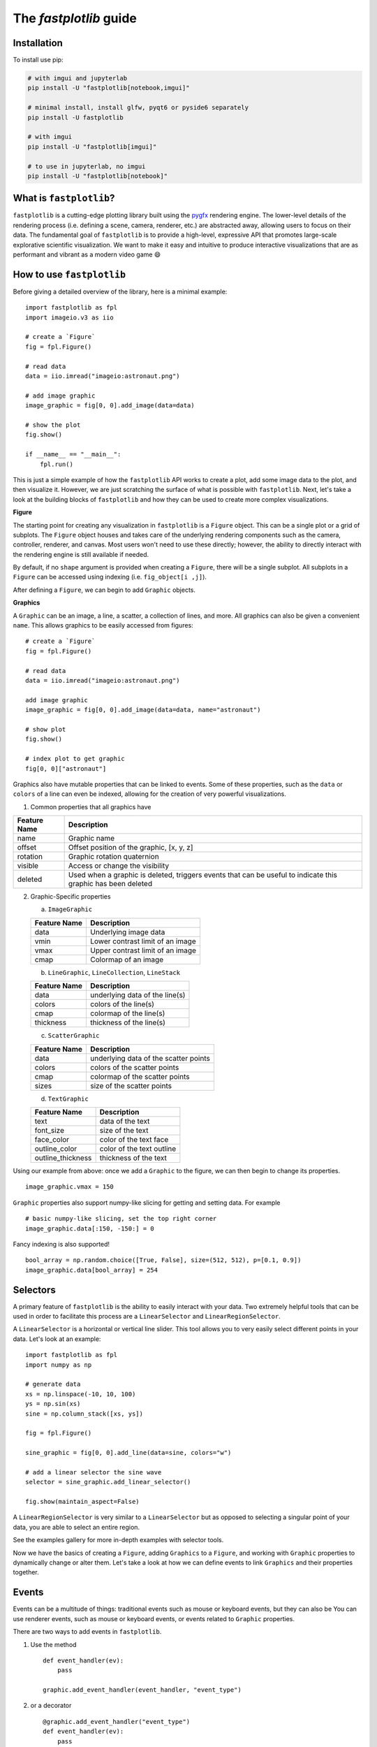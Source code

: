 The `fastplotlib` guide
=======================

Installation
------------

To install use pip:

.. code-block::

    # with imgui and jupyterlab
    pip install -U "fastplotlib[notebook,imgui]"

    # minimal install, install glfw, pyqt6 or pyside6 separately
    pip install -U fastplotlib

    # with imgui
    pip install -U "fastplotlib[imgui]"

    # to use in jupyterlab, no imgui
    pip install -U "fastplotlib[notebook]"

What is ``fastplotlib``?
------------------------

``fastplotlib`` is a cutting-edge plotting library built using the `pygfx <https://github.com/pygfx/pygfx>`_ rendering engine.
The lower-level details of the rendering process (i.e. defining a scene, camera, renderer, etc.) are abstracted away, allowing users to focus on their data.
The fundamental goal of ``fastplotlib`` is to provide a high-level, expressive API that promotes large-scale explorative scientific visualization. We want to
make it easy and intuitive to produce interactive visualizations that are as performant and vibrant as a modern video game 😄


How to use ``fastplotlib``
--------------------------

Before giving a detailed overview of the library, here is a minimal example::

    import fastplotlib as fpl
    import imageio.v3 as iio

    # create a `Figure`
    fig = fpl.Figure()

    # read data
    data = iio.imread("imageio:astronaut.png")

    # add image graphic
    image_graphic = fig[0, 0].add_image(data=data)

    # show the plot
    fig.show()

    if __name__ == "__main__":
        fpl.run()

.. image:: ../_static/guide_hello_world.png


This is just a simple example of how the ``fastplotlib`` API works to create a plot, add some image data to the plot, and then visualize it.
However, we are just scratching the surface of what is possible with ``fastplotlib``.
Next, let's take a look at the building blocks of ``fastplotlib`` and how they can be used to create more complex visualizations.

**Figure**

The starting point for creating any visualization in ``fastplotlib`` is a ``Figure`` object. This can be a single plot or a grid of subplots.
The ``Figure`` object houses and takes care of the underlying rendering components such as the camera, controller, renderer, and canvas.
Most users won't need to use these directly; however, the ability to directly interact with the rendering engine is still available if
needed.

By default, if no ``shape`` argument is provided when creating a ``Figure``, there will be a single subplot. All subplots in a ``Figure`` can be accessed using
indexing (i.e. ``fig_object[i ,j]``).

After defining a ``Figure``, we can begin to add ``Graphic`` objects.

**Graphics**

A ``Graphic`` can be an image, a line, a scatter, a collection of lines, and more. All graphics can also be given a convenient ``name``. This allows graphics
to be easily accessed from figures::

    # create a `Figure`
    fig = fpl.Figure()

    # read data
    data = iio.imread("imageio:astronaut.png")

    add image graphic
    image_graphic = fig[0, 0].add_image(data=data, name="astronaut")

    # show plot
    fig.show()

    # index plot to get graphic
    fig[0, 0]["astronaut"]

..

Graphics also have mutable properties that can be linked to events. Some of these properties, such as the ``data`` or ``colors`` of a line can even be indexed,
allowing for the creation of very powerful visualizations.

(1) Common properties that all graphics have

+--------------+--------------------------------------------------------------------------------------------------------------+
| Feature Name | Description                                                                                                  |
+==============+==============================================================================================================+
| name         | Graphic name                                                                                                 |
+--------------+--------------------------------------------------------------------------------------------------------------+
| offset       | Offset position of the graphic, [x, y, z]                                                                    |
+--------------+--------------------------------------------------------------------------------------------------------------+
| rotation     | Graphic rotation quaternion                                                                                  |
+--------------+--------------------------------------------------------------------------------------------------------------+
| visible      | Access or change the visibility                                                                              |
+--------------+--------------------------------------------------------------------------------------------------------------+
| deleted      | Used when a graphic is deleted, triggers events that can be useful to indicate this graphic has been deleted |
+--------------+--------------------------------------------------------------------------------------------------------------+

(2) Graphic-Specific properties

    (a) ``ImageGraphic``

    +------------------------+------------------------------------+
    | Feature Name           | Description                        |
    +========================+====================================+
    | data                   | Underlying image data              |
    +------------------------+------------------------------------+
    | vmin                   | Lower contrast limit of an image   |
    +------------------------+------------------------------------+
    | vmax                   | Upper contrast limit of an image   |
    +------------------------+------------------------------------+
    | cmap                   | Colormap of an image               |
    +------------------------+------------------------------------+

    (b) ``LineGraphic``, ``LineCollection``, ``LineStack``

    +--------------+--------------------------------+
    | Feature Name | Description                    |
    +==============+================================+
    | data         | underlying data of the line(s) |
    +--------------+--------------------------------+
    | colors       | colors of the line(s)          |
    +--------------+--------------------------------+
    | cmap         | colormap of the line(s)        |
    +--------------+--------------------------------+
    | thickness    | thickness of the line(s)       |
    +--------------+--------------------------------+

    (c) ``ScatterGraphic``

    +--------------+---------------------------------------+
    | Feature Name | Description                           |
    +==============+=======================================+
    | data         | underlying data of the scatter points |
    +--------------+---------------------------------------+
    | colors       | colors of the scatter points          |
    +--------------+---------------------------------------+
    | cmap         | colormap of the scatter points        |
    +--------------+---------------------------------------+
    | sizes        | size of the scatter points            |
    +--------------+---------------------------------------+

    (d) ``TextGraphic``

    +-------------------+---------------------------+
    | Feature Name      | Description               |
    +===================+===========================+
    | text              | data of the text          |
    +-------------------+---------------------------+
    | font_size         | size of the text          |
    +-------------------+---------------------------+
    | face_color        | color of the text face    |
    +-------------------+---------------------------+
    | outline_color     | color of the text outline |
    +-------------------+---------------------------+
    | outline_thickness | thickness of the text     |
    +-------------------+---------------------------+

Using our example from above: once we add a ``Graphic`` to the figure, we can then begin to change its properties. ::

    image_graphic.vmax = 150

.. image:: ../_static/guide_hello_world_vmax.png

``Graphic`` properties also support numpy-like slicing for getting and setting data. For example ::

    # basic numpy-like slicing, set the top right corner
    image_graphic.data[:150, -150:] = 0

.. image:: ../_static/guide_hello_world_simple_slicing.png

Fancy indexing is also supported! ::

    bool_array = np.random.choice([True, False], size=(512, 512), p=[0.1, 0.9])
    image_graphic.data[bool_array] = 254

.. image:: ../_static/guide_hello_world_fancy_slicing.png


Selectors
---------

A primary feature of ``fastplotlib`` is the ability to easily interact with your data. Two extremely helpful tools that can
be used in order to facilitate this process are a ``LinearSelector`` and ``LinearRegionSelector``.

A ``LinearSelector`` is a horizontal or vertical line slider. This tool allows you to very easily select different points in your
data. Let's look at an example: ::

    import fastplotlib as fpl
    import numpy as np

    # generate data
    xs = np.linspace(-10, 10, 100)
    ys = np.sin(xs)
    sine = np.column_stack([xs, ys])

    fig = fpl.Figure()

    sine_graphic = fig[0, 0].add_line(data=sine, colors="w")

    # add a linear selector the sine wave
    selector = sine_graphic.add_linear_selector()

    fig.show(maintain_aspect=False)

.. image:: ../_static/guide_linear_selector.webp


A ``LinearRegionSelector`` is very similar to a ``LinearSelector`` but as opposed to selecting a singular point of
your data, you are able to select an entire region.

See the examples gallery for more in-depth examples with selector tools.

Now we have the basics of creating a ``Figure``, adding ``Graphics`` to a ``Figure``, and working with ``Graphic`` properties to dynamically change or alter them.
Let's take a look at how we can define events to link ``Graphics`` and their properties together.

Events
------

Events can be a multitude of things: traditional events such as mouse or keyboard events, but they can also be
You can use renderer events, such as mouse or keyboard events, or events related to ``Graphic`` properties.


There are two ways to add events in ``fastplotlib``.

1) Use the method ::

    def event_handler(ev):
        pass

    graphic.add_event_handler(event_handler, "event_type")

..


2) or a decorator ::

    @graphic.add_event_handler("event_type")
    def event_handler(ev):
        pass

..


The ``event_handler`` is a user-defined function that accepts an event instance as the first and only positional argument.
Information about the structure of event instances are described below. The `"event_type"`
is a string that identifies the type of event; this can be either a ``pygfx.Event`` or a ``Graphic`` property event.
See the above graphic-specific properties that can be used for events and below for the available ``pygfx`` events.

Rendering engine (``pygfx``) events:
    - "key_down"
    - "key_up"
    - "pointer_down"
    - "pointer_move"
    - "pointer_up"
    - "pointer_enter"
    - "pointer_leave"
    - "click"
    - "double_click"
    - "wheel"
    - "close"
    - "resize"

When an event occurs, the user-defined event handler will receive and event object. Depending on the type of event, the
event object will have relevant information that can be used in the callback. See below for event tables.

Event Attributes
^^^^^^^^^^^^^^^^

All ``Graphic`` events have the following attributes:

    +------------+-------------+-----------------------------------------------+
    | attribute  | type        | description                                   |
    +============+=============+===============================================+
    | type       | str         | "colors" - name of the event                  |
    +------------+-------------+-----------------------------------------------+
    | graphic    | Graphic     | graphic instance that the event is from       |
    +------------+-------------+-----------------------------------------------+
    | info       | dict        | event info dictionary                         |
    +------------+-------------+-----------------------------------------------+
    | target     | WorldObject | pygfx rendering engine object for the graphic |
    +------------+-------------+-----------------------------------------------+
    | time_stamp | float       | time when the event occurred, in ms           |
    +------------+-------------+-----------------------------------------------+

The ``info`` attribute will house additional information for different ``Graphic`` property events:

event_type: "colors"

    Vertex Colors

    **info dict**

    +------------+-----------------------------------------------------------+----------------------------------------------------------------------------------+
    | dict key   | value type                                                | value description                                                                |
    +============+===========================================================+==================================================================================+
    | key        | int | slice | np.ndarray[int | bool] | tuple[slice, ...]  | key at which colors were indexed/sliced                                          |
    +------------+-----------------------------------------------------------+----------------------------------------------------------------------------------+
    | value      | np.ndarray                                                | new color values for points that were changed, shape is [n_points_changed, RGBA] |
    +------------+-----------------------------------------------------------+----------------------------------------------------------------------------------+
    | user_value | str | np.ndarray | tuple[float] | list[float] | list[str] | user input value that was parsed into the RGBA array                             |
    +------------+-----------------------------------------------------------+----------------------------------------------------------------------------------+

    Uniform Colors

    **info dict**

    +------------+-----------------------------------------------------------+----------------------------------------------------------------------------------+
    | dict key   | value type                                                | value description                                                                |
    +============+===========================================================+==================================================================================+
    | value      | np.ndarray                                                | new color values for points that were changed, shape is [n_points_changed, RGBA] |
    +------------+-----------------------------------------------------------+----------------------------------------------------------------------------------+

event_type: "sizes"

    **info dict**

    +----------+----------------------------------------------------------+------------------------------------------------------------------------------------------+
    | dict key | value type                                               | value description                                                                        |
    +==========+==========================================================+==========================================================================================+
    | key      | int | slice | np.ndarray[int | bool] | tuple[slice, ...] | key at which vertex positions data were indexed/sliced                                   |
    +----------+----------------------------------------------------------+------------------------------------------------------------------------------------------+
    | value    | np.ndarray | float | list[float]                         | new data values for points that were changed, shape depends on the indices that were set |
    +----------+----------------------------------------------------------+------------------------------------------------------------------------------------------+

event_type: "data"

    **info dict**

    +----------+----------------------------------------------------------+------------------------------------------------------------------------------------------+
    | dict key | value type                                               | value description                                                                        |
    +==========+==========================================================+==========================================================================================+
    | key      | int | slice | np.ndarray[int | bool] | tuple[slice, ...] | key at which vertex positions data were indexed/sliced                                   |
    +----------+----------------------------------------------------------+------------------------------------------------------------------------------------------+
    | value    | np.ndarray | float | list[float]                         | new data values for points that were changed, shape depends on the indices that were set |
    +----------+----------------------------------------------------------+------------------------------------------------------------------------------------------+

event_type: "thickness"

    **info dict**

    +------------+-----------------------------------------------------------+----------------------------------------------------------------------------------+
    | dict key   | value type                                                | value description                                                                |
    +============+===========================================================+==================================================================================+
    | value      | float                                                     | new thickness value                                                              |
    +------------+-----------------------------------------------------------+----------------------------------------------------------------------------------+

event_type: "cmap"

    **info dict**

    +------------+-----------------------------------------------------------+----------------------------------------------------------------------------------+
    | dict key   | value type                                                | value description                                                                |
    +============+===========================================================+==================================================================================+
    | value      | string                                                    | new colormap value                                                               |
    +------------+-----------------------------------------------------------+----------------------------------------------------------------------------------+

event_type: "selection"

    ``LinearSelector``

    **additional event attributes:**

    +--------------------+----------+------------------------------------+
    | attribute          | type     | description                        |
    +====================+==========+====================================+
    | get_selected_index | callable | returns indices under the selector |
    +--------------------+----------+------------------------------------+

    **info dict:**

    +----------+------------+-------------------------------+
    | dict key | value type | value description             |
    +==========+============+===============================+
    | value    | np.ndarray | new x or y value of selection |
    +----------+------------+-------------------------------+

    ``LinearRegionSelector``

    **additional event attributes:**

    +----------------------+----------+------------------------------------+
    | attribute            | type     | description                        |
    +======================+==========+====================================+
    | get_selected_indices | callable | returns indices under the selector |
    +----------------------+----------+------------------------------------+
    | get_selected_data    | callable | returns data under the selector    |
    +----------------------+----------+------------------------------------+

    **info dict:**

    +----------+------------+-----------------------------+
    | dict key | value type | value description           |
    +==========+============+=============================+
    | value    | np.ndarray | new [min, max] of selection |
    +----------+------------+-----------------------------+

**Renderer Events:**

You can also add events to a ``Figure`` object's renderer. This is useful for defining click events where
you want to map your click position to the nearest graphic object for example.

Renderer events can be added using either method mentioned above (i.e. using the method or via a decorator).

For example: ::

    import fastplotlib as fpl
    import numpy as np

    # generate some circles
    def make_circle(center, radius: float, n_points: int = 75) -> np.ndarray:
        theta = np.linspace(0, 2 * np.pi, n_points)
        xs = radius * np.sin(theta)
        ys = radius * np.cos(theta)

        return np.column_stack([xs, ys]) + center

    # this makes 5 circles, so we can create 5 cmap values, so it will use these values to set the
    # color of the line based by using the cmap as a LUT with the corresponding cmap_value
    circles = list()
    for x in range(0, 50, 10):
        circles.append(make_circle(center=(x, 0), radius=4, n_points=100))

    # create figure
    fig = fpl.Figure()

    # add circles to plot
    circles_graphic = fig[0,0].add_line_collection(data=circles, cmap="tab10", thickness=10)

    # get the nearest graphic that is clicked and change the color
    @fig.renderer.add_event_handler("click")
    def click_event(ev):
        # reset colors
        circles_graphic.cmap = "tab10"

        # map the click position to world coordinates
        xy = fig[0, 0].map_screen_to_world(ev)[:-1]

        # get the nearest graphic to the position
        nearest = fpl.utils.get_nearest_graphics(xy, circles_graphic)[0]

        # change the closest graphic color to white
        nearest.colors = "w"

    fig.show()

.. image:: ../_static/guide_click_event.webp

ImageWidget
-----------

Often times, developing UIs for interacting with multi-dimension image data can be tedious and repetitive.
In order to aid with common image and video visualization requirements the ``ImageWidget`` automatically generates sliders
to easily navigate through different dimensions of your data. Let's look at an example: ::

    import fastplotlib as fpl
    import imageio.v3 as iio

    movie = iio.imread("imageio:cockatoo.mp4")

    # convert RGB movie to grayscale
    gray_movie = np.dot(movie[..., :3], [0.299, 0.587, 0.114])

    iw_movie = ImageWidget(
    data=gray_movie,
    cmap="gray"
    )

    iw_movie.show()

.. image:: ../_static/guide_image_widget.webp

Animations
----------

An animation function is a user-defined function that gets called on every rendering cycle. Let's look at an example: ::

    import fastplotlib as fpl
    import numpy as np

    # generate some data
    start, stop = 0, 2 * np.pi
    increment = (2 * np.pi) / 50

    # make a simple sine wave
    xs = np.linspace(start, stop, 100)
    ys = np.sin(xs)

    figure = fpl.Figure(size=(700, 560))

    # plot the image data
    sine = figure[0, 0].add_line(ys, name="sine", colors="r")


    # increment along the x-axis on each render loop :D
    def update_line(subplot):
        global increment, start, stop
        xs = np.linspace(start + increment, stop + increment, 100)
        ys = np.sin(xs)

        start += increment
        stop += increment

        # change only the y-axis values of the line
        subplot["sine"].data[:, 1] = ys


    figure[0, 0].add_animations(update_line)

    figure.show(maintain_aspect=False)

.. image:: ../_static/guide_animation.webp

Here we are defining a function that updates the data of the ``LineGraphic`` in the plot with new data. When adding an animation function, the
user-defined function will receive a subplot instance as an argument when it is called.

Spaces
------

There are several spaces to consider when using ``fastplotlib``:

1) World Space

    World space is the 3D space in which graphical objects live. Objects
    and the camera can exist anywhere in this space.

2) Data Space

    Data space is simply the world space plus any offset or rotation that has been applied to an object.

.. note::
    World space does not always correspond directly to data space, you may have to adjust for any offset or rotation of the ``Graphic``.

3) Screen Space

    Screen space is the 2D space in which your screen pixels reside. This space is constrained by the screen width and height in pixels.
    In the rendering process, the camera is responsible for projecting the world space into screen space.

.. note::
    When interacting with ``Graphic`` objects, there is a very helpful function for mapping screen space to world space
    (``Figure.map_screen_to_world(pos=(x, y))``). This can be particularly useful when working with click events where click
    positions are returned in screen space but ``Graphic`` objects that you may want to interact with exist in world
    space.

For more information on the various spaces used by rendering engines please see this `article <https://learnopengl.com/Getting-started/Coordinate-Systems>`_

Imgui
-----

Fastplotlib uses `imgui_bundle <https://github.com/pthom/imgui_bundle>`_ to provide within-canvas UI elemenents if you
installed ``fastplotlib`` using the ``imgui`` toggle, i.e. ``fastplotlib[imgui]``, or installed ``imgui_bundle`` afterwards.

Fastplotlib comes built-in with imgui UIs for subplot toolbars and a standard right-click menu with a number of options.
You can also make custom GUIs and embed them within the canvas, see the examples gallery for detailed examples.

.. note::
    Imgui is optional, you can use other GUI frameworks such at Qt or ipywidgets with fastplotlib. You can also of course
    use imgui and Qt or ipywidgets.

.. image:: ../_static/guide_imgui.png

Using ``fastplotlib`` interactively
-----------------------------------

There are multiple ways to use ``fastplotlib`` interactively.

1) Jupyter

On ``jupyter lab`` the jupyter backend (i.e. ``jupyter_rfb``) is normally selected. This works via
client-server rendering. Images generated on the server are streamed to the client (Jupyter) via a jpeg byte stream.
Events (such as mouse or keyboard events) are then streamed in the opposite direction prompting new images to be generated
by the server if necessary. This remote-frame-buffer approach makes the rendering process very fast. ``fastplotlib`` viusalizations
can be displayed in cell output or on the side using ``sidecar``.

A Qt backend can also optionally be used as well. If ``%gui qt`` is selected before importing ``fastplotlib`` then this backend
will be used instead.

Lastly, users can also force using ``glfw`` by specifying this as an argument when instantiating a ``Figure`` (i.e. ``Figure(canvas="gflw"``).

.. note::
    Do not mix between gui backends. For example, if you start the notebook using Qt, do not attempt to force using another backend such
    as ``jupyter_rfb`` later.

2) IPython

Users can select between using a Qt backend or gflw using the same methods as above.

